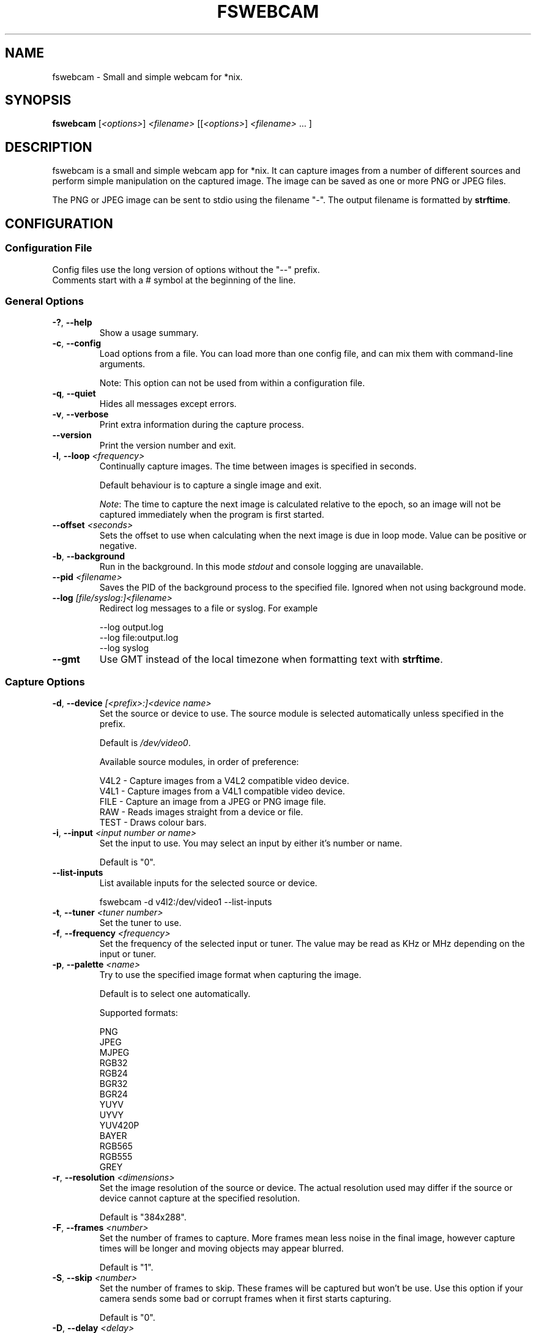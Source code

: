 .TH FSWEBCAM "1" "24 December 2009" "fswebcam 20091224" "User Commands"
.SH NAME
fswebcam \- Small and simple webcam for *nix.
.SH SYNOPSIS
.B fswebcam
[\fI<options>\fR] \fI<filename>\fR [[\fI<options>\fR] \fI<filename>\fR ... ]
.SH DESCRIPTION
.PP
fswebcam is a small and simple webcam app for *nix. It can capture images from a number of different sources and perform simple manipulation on the captured image. The image can be saved as one or more PNG or JPEG files.
.PP
The PNG or JPEG image can be sent to stdio using the filename "\-". The output filename is formatted by \fBstrftime\fR.

.SH CONFIGURATION

.SS
Configuration File

.TP
Config files use the long version of options without the "\-\-" prefix. Comments start with a # symbol at the beginning of the line.

.SS
General Options

.TP
\fB\-?\fR, \fB\-\-help\fR
Show a usage summary.

.TP
\fB\-c\fR, \fB\-\-config\fR
Load options from a file. You can load more than one config file, and can mix them with command\-line arguments.

Note: This option can not be used from within a configuration file.

.TP
\fB\-q\fR, \fB\-\-quiet\fR
Hides all messages except errors.

.TP
\fB\-v\fR, \fB\-\-verbose\fR
Print extra information during the capture process.

.TP
\fB\-\-version\fR
Print the version number and exit.

.TP
\fB\-l\fR, \fB\-\-loop\fR \fI<frequency>\fR
Continually capture images. The time between images is specified in seconds.
.IP
Default behaviour is to capture a single image and exit.
.IP
\fINote\fR: The time to capture the next image is calculated relative to the epoch, so an image will not be captured immediately when the program is first started.

.TP
\fB\-\-offset\fR \fI<seconds>\fR
Sets the offset to use when calculating when the next image is due in loop mode. Value can be positive or negative.

.TP
\fB\-b\fR, \fB\-\-background\fR
Run in the background. In this mode \fIstdout\fR and console logging are unavailable.

.TP
\fB\-\-pid\fR \fI<filename>\fR
Saves the PID of the background process to the specified file. Ignored when not using background mode.

.TP
\fB\-\-log\fR \fI[file/syslog:]<filename>\fR
Redirect log messages to a file or syslog. For example
.IP
\-\-log output.log
.br
\-\-log file:output.log
.br
\-\-log syslog

.TP
\fB\-\-gmt\fR
Use GMT instead of the local timezone when formatting text with \fBstrftime\fR.

.SS
Capture Options

.TP
\fB\-d\fR, \fB\-\-device\fR \fI[<prefix>:]<device name>\fR
Set the source or device to use. The source module is selected automatically unless specified in the prefix.
.IP
Default is \fI/dev/video0\fR.
.IP
Available source modules, in order of preference:
.IP
V4L2 \- Capture images from a V4L2 compatible video device.
.br
V4L1 \- Capture images from a V4L1 compatible video device.
.br
FILE \- Capture an image from a JPEG or PNG image file.
.br
RAW \- Reads images straight from a device or file.
.br
TEST \- Draws colour bars.

.TP
\fB\-i\fR, \fB\-\-input\fR \fI<input number or name>\fR
Set the input to use. You may select an input by either it's number or name.
.IP
Default is "0".

.TP
\fB\-\-list\-inputs\fR
List available inputs for the selected source or device.
.IP
fswebcam \-d v4l2:/dev/video1 \-\-list\-inputs

.TP
\fB\-t\fR, \fB\-\-tuner\fR \fI<tuner number>\fR
Set the tuner to use.

.TP
\fB\-f\fR, \fB\-\-frequency\fR \fI<frequency>\fR
Set the frequency of the selected input or tuner. The value may be read as KHz or MHz depending on the input or tuner.

.TP
\fB\-p\fR, \fB\-\-palette\fR \fI<name>\fR
Try to use the specified image format when capturing the image.
.IP
Default is to select one automatically.
.IP
Supported formats:
.IP
PNG
.br
JPEG
.br
MJPEG
.br
RGB32
.br
RGB24
.br
BGR32
.br
BGR24
.br
YUYV
.br
UYVY
.br
YUV420P
.br
BAYER
.br
RGB565
.br
RGB555
.br
GREY

.TP
\fB\-r\fR, \fB\-\-resolution\fR \fI<dimensions>\fR
Set the image resolution of the source or device. The actual resolution used may differ if the source or device cannot capture at the specified resolution.
.IP
Default is "384x288".

.TP
\fB\-F\fR, \fB\-\-frames\fR \fI<number>\fR
Set the number of frames to capture. More frames mean less noise in the final image, however capture times will be longer and moving objects may appear blurred.
.IP
Default is "1".

.TP
\fB\-S\fR, \fB\-\-skip\fR \fI<number>\fR
Set the number of frames to skip. These frames will be captured but won't be use. Use this option if your camera sends some bad or corrupt frames when it first starts capturing.
.IP
Default is "0".

.TP
\fB\-D\fR, \fB\-\-delay\fR \fI<delay>\fR
Inserts a delay after the source or device has been opened and initialised, and before the capture begins. Some devices need this delay to let the image settle after a setting has changed. The delay time is specified in seconds.

.TP
\fB\-R\fR, \fB\-\-read\fR
Use read() to capture images. This can be slower but more stable with some devices.
.IP
Default is to use mmap(), falling back on read() if mmap() is unavailable.

.TP
\fB\-s\fR, \fB\-\-set\fR \fI<name=value>\fI
Set a control. These are used by the source modules to control image or device parameters. Numeric values can be expressed as a percentage of there maximum range or a literal value, for example:
.IP
\-\-set brightness=50%
\-\-set framerate=5
.IP
Non\-numeric controls are also supported:
.IP
\-\-set lights=on
.IP
V4L2 features a type of control called a 'button'. These controls do not take any value, but trigger an action. For example:
.IP
\-\-set "Restore Factory Settings"
.IP
Control names and values are not case sensitive.
.IP
\fINote\fR: Available controls will vary depending in the source module and devices used. For more information see the \fB\-\-list\-controls\fR option.

.TP
\fB\-\-list\-controls\fR
List available controls and their current values for the selected source module and device. For example:
.IP
fswebcam \-d v4l2:/dev/video2 \-\-list\-controls

.SS
Output Options

.TP
These options are performed in the order they appear on the command line, only effecting images output later on the command line. For example:
.IP
fswebcam \-r 640x480 output1.jpeg \-\-scale 320x240 output2.jpeg
.IP
Will create two images, "output1.jpeg" containing a full resolution copy of the captured image and "output2.jpeg" containing the same captured image but scaled to half the size.

.TP
\fB\-\-no\-banner\fR
Disable the banner.

.TP
\fB\-\-top\-banner\fR
Position the banner at the top of the image.

.TP
\fB\-\-bottom\-banner\fR
Position the banner at the bottom of the image.
.IP
This is the default.

.TP
\fB\-\-banner\-colour\fR \fI<#AARRGGBB>\fR
Set the colour of the banner. Uses the web\-style hexadecimal format (#RRGGBB) to describe the colour, and can support an alpha channel (#AARRGGBB). Examples:
.IP
"#FF0000" is pure red.
.br
"#80000000" is semi\-transparent black.
.br
"#FF000000" is invisible (alpha channel is at maximum).
.br
Default is "#40263A93".

.TP
\fB\-\-line\-colour\fR \fI<#AARRGGBB>\fR
Set the colour of the divider line. See \fB\-\-banner\-colour\fR for more information.
.IP
Default is "#00FF0000".

.TP
\fB\-\-text\-colour\fR \fI<#AARRGGBB>\fR
Set the colour of the text. See \fB\-\-banner\-colour\fR for more information.
.IP
Default is "#00FFFFFF".

.TP
\fB\-\-font\fR \fI<[file or font name]:[font size]>\fR
Set the font used in the banner. If no path is specified the path in the GDFONTPATH environment variable is searched for the font.
.IP
If no font size is specified the default of "10" will be used.
.IP
Default is "luxisr:10".

.TP
\fB\-\-no\-shadow\fR
Disable the text shadow.

.TP
\fB\-\-shadow\fR
Enable the text shadow.
.IP
This is the default behaviour.

.TP
\fB\-\-title\fR \fI<text>\fR
Set the main text, located in the top left of the banner.

.TP
\fB\-\-no\-title\fR
Clear the main text.

.TP
\fB\-\-subtitle\fR \fI<text>\fR
Set the sub\-title text, located in the bottom left of the banner.

.TP
\fB\-\-no\-subtitle\fR
Clear the sub\-title text.

.TP
\fB\-\-timestamp\fR \fI<text>\fR
Set the timestamp text, located in the top right of the banner. This string is formatted by \fBstrftime\fP.
.IP
Default is "%Y\-%m\-%d %H:%M (%Z)".

.TP
\fB\-\-no\-timestamp\fR
Clear the timestamp text.

.TP
\fB\-\-info\fR \fI<text>\fR
Set the info text, located in the bottom right of the banner.

.TP
\fB\-\-no\-info\fR
Clear the info text.

.TP
\fB\-\-underlay\fR \fI<filename>\fR
Load a PNG image and overlay it on the image, below the banner. The image is aligned to the top left.
.IP
\fINote\fR: The underlay is only applied when saving an image and is not modified by any of the image options or effects.

.TP
\fB\-\-no\-underlay\fR
Clear the underlay image.

.TP
\fB\-\-overlay\fR \fI<filename>\fR
Load a PNG image and overlay on the image, above the banner. The image is aligned to the top left.
.IP
\fINote\fR: The overlay is only applied when saving an image and is not modified by any of the image options or effects.

.TP
\fB\-\-no\-overlay\fR
Remove the overlay image.

.TP
\fB\-\-jpeg\fR \fI<factor>\fR
Set JPEG as the output image format. The compression factor is a value between 0 and 95, or \-1 for automatic.
.IP
This is the default format, with a factor of "\-1".

.TP
\fB\-\-png\fR \fI<factor>\fR
Set PNG as the output image format. The compression factor can be a value between 0 and 9, or \-1 for automatic.

.TP
\fB\-\-save\fR \fI<filename>\fR
Saves the image to the specified filename.

Note: This isn't necessary on the command\-line where a filename alone is enough to save an image.

.TP
\fB\-\-revert\fR
Revert to the original captured image and resolution. This undoes all previous effects on the image.

Note: This only reverts the image itself, and not options such as font, colours and overlay.

.TP
\fB\-\-flip\fR \fI<direction[,direction]>\fI
Flips the image. Direction can be (h)orizontal or (v)ertical. Example:
.IP
\-\-flip h    Flips the image horizontally.
.br
\-\-flip h,v  Flips the image both horizontally and vertically.

.TP
\fB\-\-crop\fR \fI<dimensions[,offset]>\fR
Crop the image. With no offset the cropped area will be the center of the image. Example:
.IP
\-\-crop 320x240    Crops the center 320x240 area of the image.
.br
\-\-crop 10x10,0x0  Crops the 10x10 area at the top left corner of the image.

.TP
\fB\-\-scale\fR <dimensions>
Scale the image.
.IP
Example: "\-\-scale 640x480" scales the image up or down to 640x480.
.IP
\fINote:\fR The aspect ratio of the image is not maintained.

.TP
\fB\-\-rotate\fR \fI<angle>\fR
Rotate the image in right angles (90, 180 and 270 degrees).
.IP
\fINote:\fR Rotating the image 90 or 270 degrees will swap the dimensions.

.TP
\fB\-\-deinterlace\fR
Apply a simple deinterlacer to the image.

.TP
\fB\-\-invert\fR
Invert all the colours in the image, creating a negative.

.TP
\fB\-\-exec\fR <command>
Executes the specified command and waits for it to complete before continuing. The command line is formatted by \fBstrftime\fR.

.SH SIGNALS

.TP
\fBSIGHUP\fR
This causes fswebcam to reload it's configuration.

.TP
\fBSIGUSR1\fR
Causes fswebcam to capture an image immediately without waiting on the timer in loop mode.

.SH KNOWN BUGS
The spacing between letters may be incorrect. This is an issue with the GD library.

.SH REPORTING BUGS
Please report bugs to <phil@firestorm.cx>.

.SH SEE ALSO
\fB
ncftpput(1), strftime(3)
\fP

.SH AUTHOR
Written by Philip Heron <phil@firestorm.cx>.

